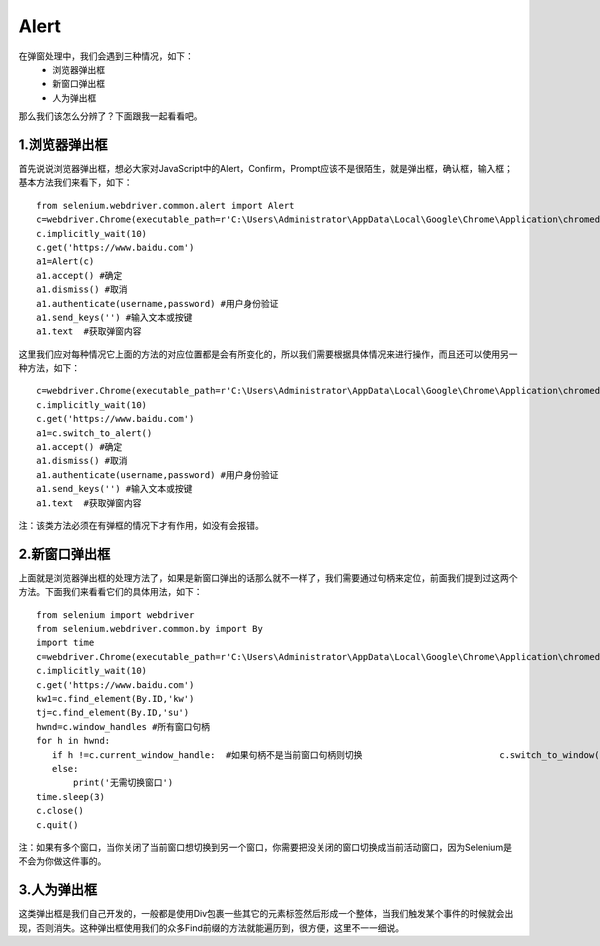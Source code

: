 Alert
=======

在弹窗处理中，我们会遇到三种情况，如下：
 - 浏览器弹出框
 - 新窗口弹出框
 - 人为弹出框

那么我们该怎么分辨了？下面跟我一起看看吧。

1.浏览器弹出框
-----------
首先说说浏览器弹出框，想必大家对JavaScript中的Alert，Confirm，Prompt应该不是很陌生，就是弹出框，确认框，输入框；基本方法我们来看下，如下：

::

    from selenium.webdriver.common.alert import Alert
    c=webdriver.Chrome(executable_path=r'C:\Users\Administrator\AppData\Local\Google\Chrome\Application\chromedriver.exe')
    c.implicitly_wait(10)
    c.get('https://www.baidu.com')
    a1=Alert(c)
    a1.accept() #确定
    a1.dismiss() #取消
    a1.authenticate(username,password) #用户身份验证
    a1.send_keys('') #输入文本或按键
    a1.text  #获取弹窗内容

这里我们应对每种情况它上面的方法的对应位置都是会有所变化的，所以我们需要根据具体情况来进行操作，而且还可以使用另一种方法，如下：

::

    c=webdriver.Chrome(executable_path=r'C:\Users\Administrator\AppData\Local\Google\Chrome\Application\chromedriver.exe')
    c.implicitly_wait(10)
    c.get('https://www.baidu.com')
    a1=c.switch_to_alert()
    a1.accept() #确定
    a1.dismiss() #取消
    a1.authenticate(username,password) #用户身份验证
    a1.send_keys('') #输入文本或按键
    a1.text  #获取弹窗内容

注：该类方法必须在有弹框的情况下才有作用，如没有会报错。

2.新窗口弹出框
-------------------

上面就是浏览器弹出框的处理方法了，如果是新窗口弹出的话那么就不一样了，我们需要通过句柄来定位，前面我们提到过这两个方法。下面我们来看看它们的具体用法，如下：

::

    from selenium import webdriver
    from selenium.webdriver.common.by import By
    import time
    c=webdriver.Chrome(executable_path=r'C:\Users\Administrator\AppData\Local\Google\Chrome\Application\chromedriver.exe')
    c.implicitly_wait(10)
    c.get('https://www.baidu.com')
    kw1=c.find_element(By.ID,'kw')
    tj=c.find_element(By.ID,'su')
    hwnd=c.window_handles #所有窗口句柄
    for h in hwnd:
       if h !=c.current_window_handle:  #如果句柄不是当前窗口句柄则切换                          c.switch_to_window(h)  #切换窗口
       else:
           print('无需切换窗口')
    time.sleep(3)
    c.close()
    c.quit()

注：如果有多个窗口，当你关闭了当前窗口想切换到另一个窗口，你需要把没关闭的窗口切换成当前活动窗口，因为Selenium是不会为你做这件事的。

3.人为弹出框
-------------------

这类弹出框是我们自己开发的，一般都是使用Div包裹一些其它的元素标签然后形成一个整体，当我们触发某个事件的时候就会出现，否则消失。这种弹出框使用我们的众多Find前缀的方法就能遍历到，很方便，这里不一一细说。